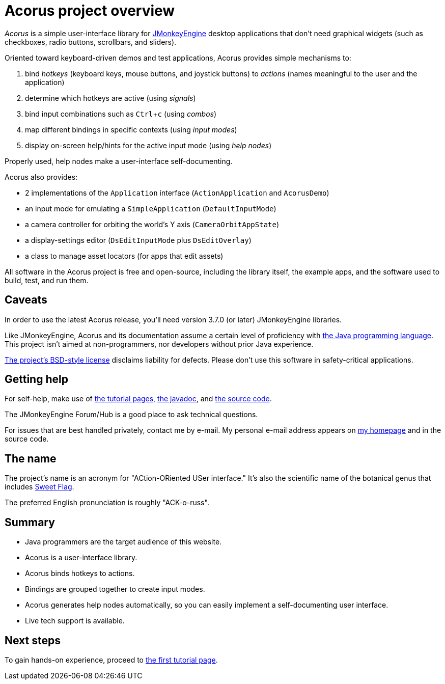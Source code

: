 = Acorus project overview
:Project: Acorus
:experimental:
:page-pagination:
:url-enwiki: https://en.wikipedia.org/wiki

_{Project}_ is a simple user-interface library
for https://jmonkeyengine.org[JMonkeyEngine]
desktop applications that don't need graphical widgets
(such as checkboxes, radio buttons, scrollbars, and sliders).

Oriented toward keyboard-driven demos and test applications,
Acorus provides simple mechanisms to:

. bind _hotkeys_ (keyboard keys, mouse buttons, and joystick buttons)
  to _actions_ (names meaningful to the user and the application)
. determine which hotkeys are active (using _signals_)
. bind input combinations such as kbd:[Ctrl+c] (using _combos_)
. map different bindings in specific contexts (using _input modes_)
. display on-screen help/hints for the active input mode (using _help nodes_)

Properly used, help nodes make a user-interface self-documenting.

Acorus also provides:

* 2 implementations of the `Application` interface
  (`ActionApplication` and `AcorusDemo`)
* an input mode for emulating a `SimpleApplication` (`DefaultInputMode`)
* a camera controller for orbiting the world's Y axis (`CameraOrbitAppState`)
* a display-settings editor (`DsEditInputMode` plus `DsEditOverlay`)
* a class to manage asset locators (for apps that edit assets)

All software in the {Project} project is free and open-source,
including the library itself, the example apps,
and the software used to build, test, and run them.


== Caveats

In order to use the latest {Project} release,
you'll need version 3.7.0 (or later) JMonkeyEngine libraries.

Like JMonkeyEngine, {Project} and its documentation
assume a certain level of proficiency with
{url-enwiki}/Java_(programming_language)[the Java programming language].
This project isn't aimed at non-programmers,
nor developers without prior Java experience.

https://raw.githubusercontent.com/stephengold/Acorus/master/LICENSE[The project's BSD-style license]
disclaims liability for defects.
Please don't use this software in safety-critical applications.


== Getting help

For self-help, make use of
xref:add.adoc[the tutorial pages],
https://stephengold.github.io/Acorus/javadoc/master[the javadoc], and
https://github.com/stephengold/Acorus[the source code].

The JMonkeyEngine Forum/Hub is a good place to ask technical questions.

For issues that are best handled privately, contact me by e-mail.
My personal e-mail address appears
on https://stephengold.github.io/[my homepage] and in the source code.


== The name

The project's name is an acronym for "ACtion-ORiented USer interface."
It's also the scientific name of the botanical genus
that includes {url-enwiki}/Acorus_calamus[Sweet Flag].

The preferred English pronunciation is roughly "ACK-o-russ".


== Summary

* Java programmers are the target audience of this website.
* Acorus is a user-interface library.
* Acorus binds hotkeys to actions.
* Bindings are grouped together to create input modes.
* Acorus generates help nodes automatically,
  so you can easily implement a self-documenting user interface.
* Live tech support is available.


== Next steps

To gain hands-on experience,
proceed to xref:add.adoc[the first tutorial page].
